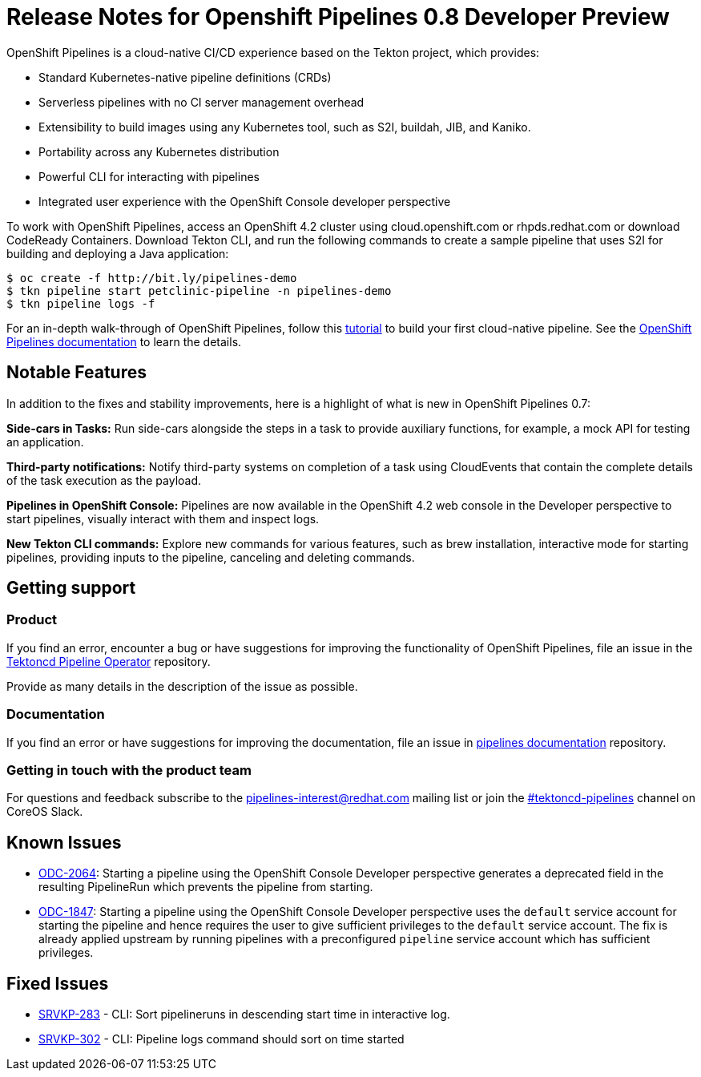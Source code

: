 [id="openshift-pipelines-release-notes"]
= Release Notes for Openshift Pipelines 0.8 Developer Preview 
:context: openshift-pipelines-release-notes-0.8


OpenShift Pipelines is a cloud-native CI/CD experience based on the Tekton project, which provides:

* Standard Kubernetes-native pipeline definitions (CRDs)
* Serverless pipelines with no CI server management overhead
* Extensibility to build images using any Kubernetes tool, such as S2I, buildah, JIB, and Kaniko.
* Portability across any Kubernetes distribution
* Powerful CLI for interacting with pipelines
* Integrated user experience with the OpenShift Console developer perspective

To work with OpenShift Pipelines, access an OpenShift 4.2 cluster using cloud.openshift.com or rhpds.redhat.com or download CodeReady Containers. Download Tekton CLI, and run the following commands to create a sample pipeline that uses S2I for building and deploying a Java application:

----
$ oc create -f http://bit.ly/pipelines-demo
$ tkn pipeline start petclinic-pipeline -n pipelines-demo
$ tkn pipeline logs -f
----

For an in-depth walk-through of OpenShift Pipelines, follow this link:https://github.com/openshift/pipelines-tutorial/[tutorial] to build your first cloud-native pipeline. See the link:https://openshift.github.io/pipelines-docs/docs/docs/index.html[OpenShift Pipelines documentation] to learn the details.

== Notable Features
In addition to the fixes and stability improvements, here is a highlight of what is new in OpenShift Pipelines 0.7:

*Side-cars in Tasks:* Run side-cars alongside the steps in a task to provide auxiliary functions, for example, a mock API for testing an application.

*Third-party notifications:* Notify third-party systems on completion of a task using CloudEvents that contain the complete details of the task execution as the payload.

*Pipelines in OpenShift Console:* Pipelines are now available in the OpenShift 4.2 web console in the Developer perspective to start pipelines, visually interact with them and inspect logs.

*New Tekton CLI commands:* Explore new commands for various features, such as brew installation, interactive mode for starting pipelines, providing inputs to the pipeline, canceling and deleting commands.

== Getting support

[discrete]
=== Product
If you find an error, encounter a bug or have suggestions for improving the functionality of OpenShift Pipelines, file an issue in the link:https://github.com/openshift/tektoncd-pipeline-operator[Tektoncd Pipeline Operator] repository.

Provide as many details in the description of the issue as possible.

[discrete]
=== Documentation
If you find an error or have suggestions for improving the documentation, file an issue in link:https://github.com/openshift/pipelines-docs[pipelines documentation] repository.

[discrete]
=== Getting in touch with the product team
For questions and feedback subscribe to the link:mailto:pipelines-interest@redhat.com[pipelines-interest@redhat.com]  mailing list or join the link:https://coreos.slack.com/messages/CG5GV6CJD[#tektoncd-pipelines] channel on CoreOS Slack.

== Known Issues

* link:https://jira.coreos.com/browse/ODC-2064[ODC-2064]: Starting a pipeline using the OpenShift Console Developer perspective generates a deprecated field in the resulting PipelineRun which prevents the pipeline from starting.

* link:https://jira.coreos.com/browse/ODC-1847[ODC-1847]: Starting a pipeline using the OpenShift Console Developer perspective uses the `default` service account for starting the pipeline and hence requires the user to give sufficient privileges to the `default` service account. The fix is already applied upstream by running pipelines with a preconfigured `pipeline` service account which has sufficient privileges.

== Fixed Issues

* link:https://jira.coreos.com/browse/SRVKP-283[SRVKP-283] - CLI: Sort pipelineruns in descending start time in interactive log.
* link:https://jira.coreos.com/browse/SRVKP-302[SRVKP-302] - CLI: Pipeline logs command should sort on time started
